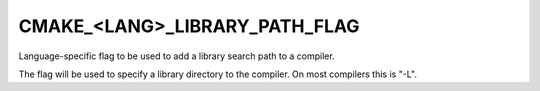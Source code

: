 CMAKE_<LANG>_LIBRARY_PATH_FLAG
------------------------------

Language-specific flag to be used to add a library search path to a
compiler.

The flag will be used to specify a library directory to the compiler.
On most compilers this is "-L".
